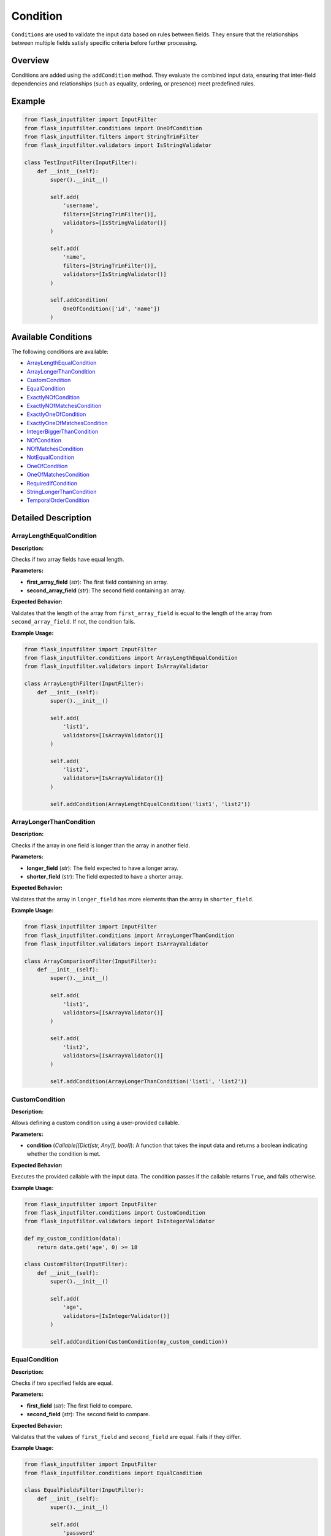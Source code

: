 Condition
=========

``Conditions`` are used to validate the input data based on rules between fields. They ensure that the relationships between multiple fields satisfy specific criteria before further processing.

Overview
--------

Conditions are added using the ``addCondition`` method. They evaluate the combined input data, ensuring that inter-field dependencies and relationships (such as equality, ordering, or presence) meet predefined rules.

Example
-------

.. code-block:: python

    from flask_inputfilter import InputFilter
    from flask_inputfilter.conditions import OneOfCondition
    from flask_inputfilter.filters import StringTrimFilter
    from flask_inputfilter.validators import IsStringValidator

    class TestInputFilter(InputFilter):
        def __init__(self):
            super().__init__()

            self.add(
                'username',
                filters=[StringTrimFilter()],
                validators=[IsStringValidator()]
            )

            self.add(
                'name',
                filters=[StringTrimFilter()],
                validators=[IsStringValidator()]
            )

            self.addCondition(
                OneOfCondition(['id', 'name'])
            )

Available Conditions
--------------------

The following conditions are available:

- `ArrayLengthEqualCondition`_
- `ArrayLongerThanCondition`_
- `CustomCondition`_
- `EqualCondition`_
- `ExactlyNOfCondition`_
- `ExactlyNOfMatchesCondition`_
- `ExactlyOneOfCondition`_
- `ExactlyOneOfMatchesCondition`_
- `IntegerBiggerThanCondition`_
- `NOfCondition`_
- `NOfMatchesCondition`_
- `NotEqualCondition`_
- `OneOfCondition`_
- `OneOfMatchesCondition`_
- `RequiredIfCondition`_
- `StringLongerThanCondition`_
- `TemporalOrderCondition`_

Detailed Description
--------------------

ArrayLengthEqualCondition
~~~~~~~~~~~~~~~~~~~~~~~~~~~
**Description:**

Checks if two array fields have equal length.

**Parameters:**

- **first_array_field** (*str*): The first field containing an array.
- **second_array_field** (*str*): The second field containing an array.

**Expected Behavior:**

Validates that the length of the array from ``first_array_field`` is equal to the length of the array from ``second_array_field``. If not, the condition fails.

**Example Usage:**

.. code-block:: python

    from flask_inputfilter import InputFilter
    from flask_inputfilter.conditions import ArrayLengthEqualCondition
    from flask_inputfilter.validators import IsArrayValidator

    class ArrayLengthFilter(InputFilter):
        def __init__(self):
            super().__init__()

            self.add(
                'list1',
                validators=[IsArrayValidator()]
            )

            self.add(
                'list2',
                validators=[IsArrayValidator()]
            )

            self.addCondition(ArrayLengthEqualCondition('list1', 'list2'))


ArrayLongerThanCondition
~~~~~~~~~~~~~~~~~~~~~~~~~
**Description:**

Checks if the array in one field is longer than the array in another field.

**Parameters:**

- **longer_field** (*str*): The field expected to have a longer array.
- **shorter_field** (*str*): The field expected to have a shorter array.

**Expected Behavior:**

Validates that the array in ``longer_field`` has more elements than the array in ``shorter_field``.

**Example Usage:**

.. code-block:: python

    from flask_inputfilter import InputFilter
    from flask_inputfilter.conditions import ArrayLongerThanCondition
    from flask_inputfilter.validators import IsArrayValidator

    class ArrayComparisonFilter(InputFilter):
        def __init__(self):
            super().__init__()

            self.add(
                'list1',
                validators=[IsArrayValidator()]
            )

            self.add(
                'list2',
                validators=[IsArrayValidator()]
            )

            self.addCondition(ArrayLongerThanCondition('list1', 'list2'))


CustomCondition
~~~~~~~~~~~~~~~
**Description:**

Allows defining a custom condition using a user-provided callable.

**Parameters:**

- **condition** (*Callable[[Dict[str, Any]], bool]*): A function that takes the input data and returns a boolean indicating whether the condition is met.

**Expected Behavior:**

Executes the provided callable with the input data. The condition passes if the callable returns ``True``, and fails otherwise.

**Example Usage:**

.. code-block:: python

    from flask_inputfilter import InputFilter
    from flask_inputfilter.conditions import CustomCondition
    from flask_inputfilter.validators import IsIntegerValidator

    def my_custom_condition(data):
        return data.get('age', 0) >= 18

    class CustomFilter(InputFilter):
        def __init__(self):
            super().__init__()

            self.add(
                'age',
                validators=[IsIntegerValidator()]
            )

            self.addCondition(CustomCondition(my_custom_condition))


EqualCondition
~~~~~~~~~~~~~~
**Description:**

Checks if two specified fields are equal.

**Parameters:**

- **first_field** (*str*): The first field to compare.
- **second_field** (*str*): The second field to compare.

**Expected Behavior:**

Validates that the values of ``first_field`` and ``second_field`` are equal. Fails if they differ.

**Example Usage:**

.. code-block:: python

    from flask_inputfilter import InputFilter
    from flask_inputfilter.conditions import EqualCondition

    class EqualFieldsFilter(InputFilter):
        def __init__(self):
            super().__init__()

            self.add(
                'password'
            )

            self.add(
                'confirm_password'
            )

            self.addCondition(EqualCondition('password', 'confirm_password'))


ExactlyNOfCondition
~~~~~~~~~~~~~~~~~~~
**Description:**

Checks that exactly ``n`` of the specified fields are present in the input data.

**Parameters:**

- **fields** (*List[str]*): A list of fields to check.
- **n** (*int*): The exact number of fields that must be present.

**Expected Behavior:**

Counts the number of specified fields present in the data and validates that the count equals ``n``.

**Example Usage:**

.. code-block:: python

    from flask_inputfilter import InputFilter
    from flask_inputfilter.conditions import ExactlyNOfCondition

    class ExactFieldsFilter(InputFilter):
        def __init__(self):
            super().__init__()

            self.add(
                'field1'
            )

            self.add(
                'field2'
            )

            self.add(
                'field3'
            )

            self.addCondition(ExactlyNOfCondition(['field1', 'field2', 'field3'], 2))


ExactlyNOfMatchesCondition
~~~~~~~~~~~~~~~~~~~~~~~~~~~~
**Description:**

Checks that exactly ``n`` of the specified fields match a given value.

**Parameters:**

- **fields** (*List[str]*): A list of fields to check.
- **n** (*int*): The exact number of fields that must match the value.
- **value** (*Any*): The value to match against.

**Expected Behavior:**

Validates that exactly ``n`` fields among the specified ones have the given value.

**Example Usage:**

.. code-block:: python

    from flask_inputfilter import InputFilter
    from flask_inputfilter.conditions import ExactlyNOfMatchesCondition

    class MatchFieldsFilter(InputFilter):
        def __init__(self):
            super().__init__()

            self.add(
                'field1'
            )

            self.add(
                'field2'
            )

            self.addCondition(ExactlyNOfMatchesCondition(['field1', 'field2'], 1, 'expected_value'))


ExactlyOneOfCondition
~~~~~~~~~~~~~~~~~~~~~
**Description:**

Ensures that exactly one of the specified fields is present.

**Parameters:**

- **fields** (*List[str]*): A list of fields to check.

**Expected Behavior:**

Validates that only one field among the specified fields exists in the input data.

**Example Usage:**

.. code-block:: python

    from flask_inputfilter import InputFilter
    from flask_inputfilter.conditions import ExactlyOneOfCondition

    class OneFieldFilter(InputFilter):
        def __init__(self):
            super().__init__()

            self.add(
                'email'
            )

            self.add(
                'phone'
            )

            self.addCondition(ExactlyOneOfCondition(['email', 'phone']))


ExactlyOneOfMatchesCondition
~~~~~~~~~~~~~~~~~~~~~~~~~~~~
**Description:**

Ensures that exactly one of the specified fields matches a given value.

**Parameters:**

- **fields** (*List[str]*): A list of fields to check.
- **value** (*Any*): The value to match against.

**Expected Behavior:**

Validates that exactly one of the specified fields has the given value.

**Example Usage:**

.. code-block:: python

    from flask_inputfilter import InputFilter
    from flask_inputfilter.conditions import ExactlyOneOfMatchesCondition

    class OneMatchFilter(InputFilter):
        def __init__(self):
            super().__init__()

            self.add(
                'option1'
            )

            self.add(
                'option2'
            )

            self.addCondition(ExactlyOneOfMatchesCondition(['option1', 'option2'], 'yes'))


IntegerBiggerThanCondition
~~~~~~~~~~~~~~~~~~~~~~~~~~~~
**Description:**

Checks if the integer value in one field is greater than that in another field.

**Parameters:**

- **bigger_field** (*str*): The field expected to have a larger integer.
- **smaller_field** (*str*): The field expected to have a smaller integer.

**Expected Behavior:**

Validates that the integer value from ``bigger_field`` is greater than the value from ``smaller_field``.

**Example Usage:**

.. code-block:: python

    from flask_inputfilter import InputFilter
    from flask_inputfilter.conditions import IntegerBiggerThanCondition
    from flask_inputfilter.validators import IsIntegerValidator

    class NumberComparisonFilter(InputFilter):
        def __init__(self):
            super().__init__()

            self.add(
                'field_should_be_bigger',
                validators=[IsIntegerValidator()]
            )

            self.add(
                'field_should_be_smaller',
                validators=[IsIntegerValidator()]
            )

            self.addCondition(IntegerBiggerThanCondition('field_should_be_better', 'field_should_be_smaller'))


NOfCondition
~~~~~~~~~~~~
**Description:**

Checks that at least ``n`` of the specified fields are present in the input data.

**Parameters:**

- **fields** (*List[str]*): A list of fields to check.
- **n** (*int*): The minimum number of fields that must be present.

**Expected Behavior:**

Validates that the count of the specified fields present is greater than or equal to ``n``.

**Example Usage:**

.. code-block:: python

    from flask_inputfilter import InputFilter
    from flask_inputfilter.conditions import NOfCondition

    class MinimumFieldsFilter(InputFilter):
        def __init__(self):
            super().__init__()

            self.add(
                'field1'
            )

            self.add(
                'field2'
            )

            self.add(
                'field3'
            )

            self.addCondition(NOfCondition(['field1', 'field2', 'field3'], 2))


NOfMatchesCondition
~~~~~~~~~~~~~~~~~~~~~
**Description:**

Checks that at least ``n`` of the specified fields match a given value.

**Parameters:**

- **fields** (*List[str]*): A list of fields to check.
- **n** (*int*): The minimum number of fields that must match the value.
- **value** (*Any*): The value to match against.

**Expected Behavior:**

Validates that the count of fields matching the given value is greater than or equal to ``n``.

**Example Usage:**

.. code-block:: python

    from flask_inputfilter import InputFilter
    from flask_inputfilter.conditions import NOfMatchesCondition

    class MinimumMatchFilter(InputFilter):
        def __init__(self):
            super().__init__()

            self.add(
                'field1'
            )

            self.add(
                'field2'
            )

            self.addCondition(NOfMatchesCondition(['field1', 'field2'], 1, 'value'))


NotEqualCondition
~~~~~~~~~~~~~~~~~
**Description:**

Checks if two specified fields are not equal.

**Parameters:**

- **first_field** (*str*): The first field to compare.
- **second_field** (*str*): The second field to compare.

**Expected Behavior:**

Validates that the values of ``first_field`` and ``second_field`` are not equal.

**Example Usage:**

.. code-block:: python

    from flask_inputfilter import InputFilter
    from flask_inputfilter.conditions import NotEqualCondition

    class DifferenceFilter(InputFilter):
        def __init__(self):
            super().__init__()

            self.add(
                'field1'
            )

            self.add(
                'field2'
            )

            self.addCondition(NotEqualCondition('field1', 'field2'))


OneOfCondition
~~~~~~~~~~~~~~
**Description:**

Ensures that at least one of the specified fields is present in the input data.

**Parameters:**

- **fields** (*List[str]*): A list of fields to check.

**Expected Behavior:**

Validates that at least one field from the specified list is present. Fails if none are present.

**Example Usage:**

.. code-block:: python

    from flask_inputfilter import InputFilter
    from flask_inputfilter.conditions import OneOfCondition

    class OneFieldRequiredFilter(InputFilter):
        def __init__(self):
            super().__init__()

            self.add(
                'email'
            )

            self.add(
                'phone'
            )

            self.addCondition(OneOfCondition(['email', 'phone']))


OneOfMatchesCondition
~~~~~~~~~~~~~~~~~~~~~~
**Description:**

Ensures that at least one of the specified fields matches a given value.

**Parameters:**

- **fields** (*List[str]*): A list of fields to check.
- **value** (*Any*): The value to match against.

**Expected Behavior:**

Validates that at least one field from the specified list has the given value.

**Example Usage:**

.. code-block:: python

    from flask_inputfilter import InputFilter
    from flask_inputfilter.conditions import OneOfMatchesCondition

    class OneMatchRequiredFilter(InputFilter):
        def __init__(self):
            super().__init__()

            self.add(
                'option1'
            )

            self.add(
                'option2'
            )

            self.addCondition(OneOfMatchesCondition(['option1', 'option2'], 'yes'))


RequiredIfCondition
~~~~~~~~~~~~~~~~~~~
**Description:**

Ensures that a field is required if another field has a specific value.

**Parameters:**

- **condition_field** (*str*): The field whose value is checked.
- **value** (*Optional[Union[Any, List[Any]]]*): The value(s) that trigger the requirement.
- **required_field** (*str*): The field that becomes required if the condition is met.

**Expected Behavior:**

If the value of ``condition_field`` matches the specified value (or is in the specified list), then ``required_field`` must be present. Otherwise, the condition passes.

**Example Usage:**

.. code-block:: python

    from flask_inputfilter import InputFilter
    from flask_inputfilter.conditions import RequiredIfCondition

    class ConditionalRequiredFilter(InputFilter):
        def __init__(self):
            super().__init__()

            self.add(
                'status'
            )

            self.add(
                'activation_date'
            )

            self.addCondition(
                RequiredIfCondition(
                    condition_field='status',
                    value='active',
                    required_field='activation_date'
                )
            )


StringLongerThanCondition
~~~~~~~~~~~~~~~~~~~~~~~~~~~
**Description:**

Checks if the length of the string in one field is longer than the string in another field.

**Parameters:**

- **longer_field** (*str*): The field expected to have a longer string.
- **shorter_field** (*str*): The field expected to have a shorter string.

**Expected Behavior:**

Validates that the string in ``longer_field`` has a greater length than the string in ``shorter_field``.

**Example Usage:**

.. code-block:: python

    from flask_inputfilter import InputFilter
    from flask_inputfilter.conditions import StringLongerThanCondition

    class StringLengthFilter(InputFilter):
        def __init__(self):
            super().__init__()

            self.add(
                'description'
            )

            self.add(
                'summary'
            )

            self.addCondition(StringLongerThanCondition('description', 'summary'))


TemporalOrderCondition
~~~~~~~~~~~~~~~~~~~~~~
**Description:**

Checks if one date is before another, ensuring the correct temporal order. Supports datetime objects, date objects, and ISO 8601 formatted strings.

**Parameters:**

- **smaller_date_field** (*str*): The field containing the earlier date.
- **larger_date_field** (*str*): The field containing the later date.

**Expected Behavior:**

Validates that the date in ``smaller_date_field`` is earlier than the date in ``larger_date_field``. Raises a ``ValidationError`` if the dates are not in the correct order.

**Example Usage:**

.. code-block:: python

    from flask_inputfilter import InputFilter
    from flask_inputfilter.conditions import TemporalOrderCondition

    class DateOrderFilter(InputFilter):
        def __init__(self):
            super().__init__()

            self.add(
                'start_date'
            )

            self.add(
                'end_date'
            )

            self.addCondition(TemporalOrderCondition('start_date', 'end_date'))
